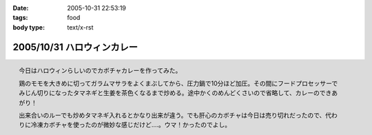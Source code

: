 :date: 2005-10-31 22:53:19
:tags: food
:body type: text/x-rst

===========================
2005/10/31 ハロウィンカレー
===========================

.. figure:: 2005halloween_curry
  :target: images/2005halloween_curry
  :align: right

  今日はハロウィンらしいのでカボチャカレーを作ってみた。

  鶏のモモを大きめに切ってガラムマサラをよくまぶしてから、圧力鍋で10分ほど加圧。その間にフードプロセッサーでみじん切りになったタマネギと生姜を茶色くなるまで炒める。途中かくのめんどくさいので省略して、カレーのできあがり！

  出来合いのルーでも炒めタマネギ入れるとかなり出来が違う。でも肝心のカボチャは今日は売り切れだったので、代わりに冷凍カボチャを使ったのが微妙な感じだけど‥‥。ウマ！かったのでよし。



.. :extend type: text/plain
.. :extend:

